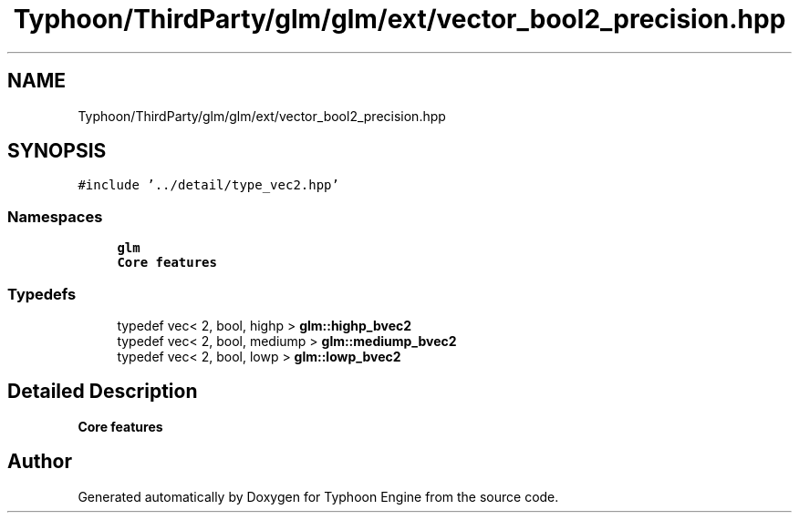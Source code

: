 .TH "Typhoon/ThirdParty/glm/glm/ext/vector_bool2_precision.hpp" 3 "Sat Jul 20 2019" "Version 0.1" "Typhoon Engine" \" -*- nroff -*-
.ad l
.nh
.SH NAME
Typhoon/ThirdParty/glm/glm/ext/vector_bool2_precision.hpp
.SH SYNOPSIS
.br
.PP
\fC#include '\&.\&./detail/type_vec2\&.hpp'\fP
.br

.SS "Namespaces"

.in +1c
.ti -1c
.RI " \fBglm\fP"
.br
.RI "\fBCore features\fP "
.in -1c
.SS "Typedefs"

.in +1c
.ti -1c
.RI "typedef vec< 2, bool, highp > \fBglm::highp_bvec2\fP"
.br
.ti -1c
.RI "typedef vec< 2, bool, mediump > \fBglm::mediump_bvec2\fP"
.br
.ti -1c
.RI "typedef vec< 2, bool, lowp > \fBglm::lowp_bvec2\fP"
.br
.in -1c
.SH "Detailed Description"
.PP 
\fBCore features\fP 
.SH "Author"
.PP 
Generated automatically by Doxygen for Typhoon Engine from the source code\&.
